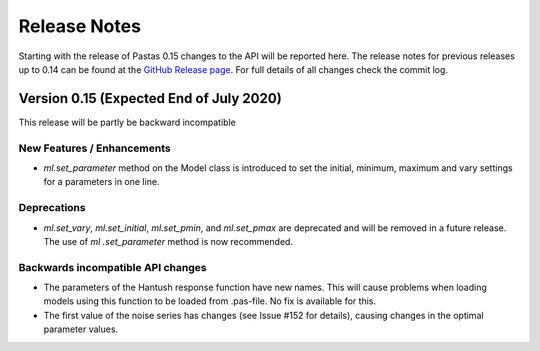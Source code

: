 Release Notes
=============

Starting with the release of Pastas 0.15 changes to the API will be
reported here. The release notes for previous releases up to 0.14 can be found
at the `GitHub Release page <https://github.com/pastas/pastas/releases>`_.
For full details of all changes check the commit log.

Version 0.15 (Expected End of July 2020)
----------------------------------------
This release will be partly be backward incompatible

New Features / Enhancements
***************************

- `ml.set_parameter` method on the Model class is introduced to set the
  initial, minimum, maximum and vary settings for a parameters in one line.

Deprecations
************

- `ml.set_vary`, `ml.set_initial`, `ml.set_pmin`, and `ml.set_pmax` are
  deprecated and will be removed in a future release. The use of `ml
  .set_parameter` method is now recommended.

Backwards incompatible API changes
**********************************

- The parameters of the Hantush response function have new names. This will
  cause problems when loading models using this function to be loaded from
  .pas-file. No fix is available for this.
- The first value of the noise series has changes (see Issue #152 for
  details), causing changes in the optimal parameter values.

